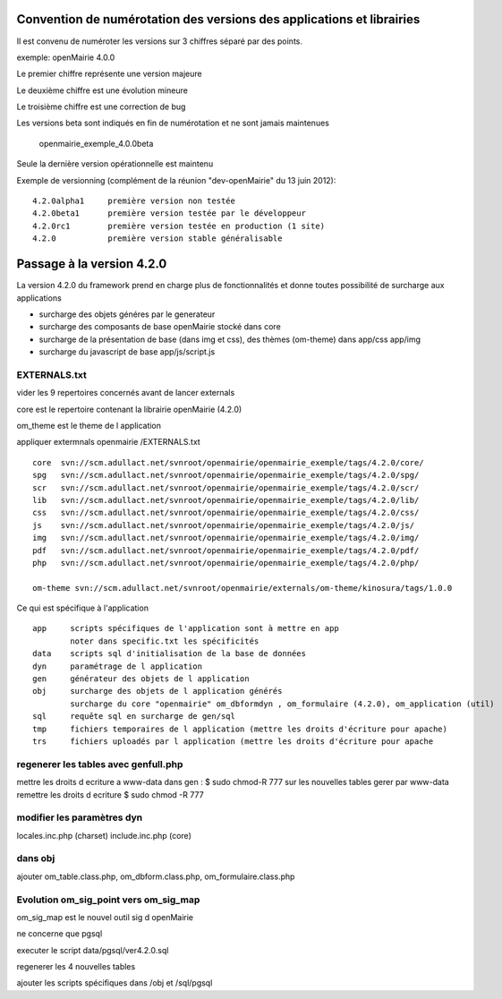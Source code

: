 .. _numerotation:

######################################################################
Convention de numérotation des versions des applications et librairies
######################################################################

Il est convenu de numéroter les versions sur 3 chiffres séparé par des points.

exemple: openMairie 4.0.0


Le premier chiffre représente une version majeure

Le deuxième chiffre est une évolution mineure

Le troisième chiffre est une correction de bug

Les versions beta sont indiqués en fin de numérotation et ne sont jamais maintenues

    openmairie_exemple_4.0.0beta

    

Seule la dernière version opérationnelle est maintenu

Exemple de versionning (complément de la réunion "dev-openMairie" du 13 juin 2012)::

    4.2.0alpha1     première version non testée
    4.2.0beta1      première version testée par le développeur
    4.2.0rc1        première version testée en production (1 site)
    4.2.0           première version stable généralisable



##########################
Passage à la version 4.2.0
##########################

La version 4.2.0 du framework prend en charge plus de fonctionnalités et donne toutes possibilité de surcharge aux applications

- surcharge des objets généres par le generateur 

- surcharge des composants de base openMairie stocké dans core

- surcharge de la présentation de base (dans img et css), des thèmes (om-theme) dans app/css app/img

- surcharge du javascript de base app/js/script.js


EXTERNALS.txt
=============

vider les 9 repertoires concernés avant de lancer externals

core est le repertoire contenant la librairie openMairie (4.2.0)

om_theme est le theme de l application

appliquer extermnals openmairie /EXTERNALS.txt ::

    core  svn://scm.adullact.net/svnroot/openmairie/openmairie_exemple/tags/4.2.0/core/
    spg   svn://scm.adullact.net/svnroot/openmairie/openmairie_exemple/tags/4.2.0/spg/
    scr   svn://scm.adullact.net/svnroot/openmairie/openmairie_exemple/tags/4.2.0/scr/
    lib   svn://scm.adullact.net/svnroot/openmairie/openmairie_exemple/tags/4.2.0/lib/
    css   svn://scm.adullact.net/svnroot/openmairie/openmairie_exemple/tags/4.2.0/css/
    js    svn://scm.adullact.net/svnroot/openmairie/openmairie_exemple/tags/4.2.0/js/
    img   svn://scm.adullact.net/svnroot/openmairie/openmairie_exemple/tags/4.2.0/img/
    pdf   svn://scm.adullact.net/svnroot/openmairie/openmairie_exemple/tags/4.2.0/pdf/
    php   svn://scm.adullact.net/svnroot/openmairie/openmairie_exemple/tags/4.2.0/php/
    
    om-theme svn://scm.adullact.net/svnroot/openmairie/externals/om-theme/kinosura/tags/1.0.0



Ce qui est spécifique à l'application ::

    app     scripts spécifiques de l'application sont à mettre en app
            noter dans specific.txt les spécificités
    data    scripts sql d'initialisation de la base de données
    dyn     paramétrage de l application
    gen     générateur des objets de l application
    obj     surcharge des objets de l application générés
            surcharge du core "openmairie" om_dbformdyn , om_formulaire (4.2.0), om_application (util) 
    sql     requête sql en surcharge de gen/sql
    tmp     fichiers temporaires de l application (mettre les droits d'écriture pour apache)
    trs     fichiers uploadés par l application (mettre les droits d'écriture pour apache


regenerer les tables avec genfull.php
=====================================
mettre les droits  d ecriture a www-data dans gen : $ sudo chmod-R 777
sur les nouvelles tables gerer par www-data remettre les droits d ecriture
$ sudo chmod -R 777

modifier les paramètres dyn
===========================

locales.inc.php (charset)
include.inc.php (core)

dans obj
========

ajouter om_table.class.php, om_dbform.class.php, om_formulaire.class.php


Evolution om_sig_point vers om_sig_map
======================================

om_sig_map est le nouvel outil sig d openMairie


ne concerne que pgsql

executer le script data/pgsql/ver4.2.0.sql

regenerer les 4 nouvelles tables

ajouter les scripts spécifiques dans /obj et /sql/pgsql

